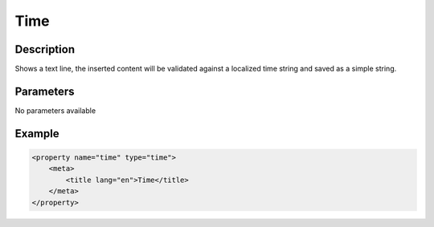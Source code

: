 Time
====

Description
-----------

Shows a text line, the inserted content will be validated against a localized
time string and saved as a simple string.

Parameters
----------

No parameters available

Example
-------

.. code-block:: xml

    <property name="time" type="time">
        <meta>
            <title lang="en">Time</title>
        </meta>
    </property>
